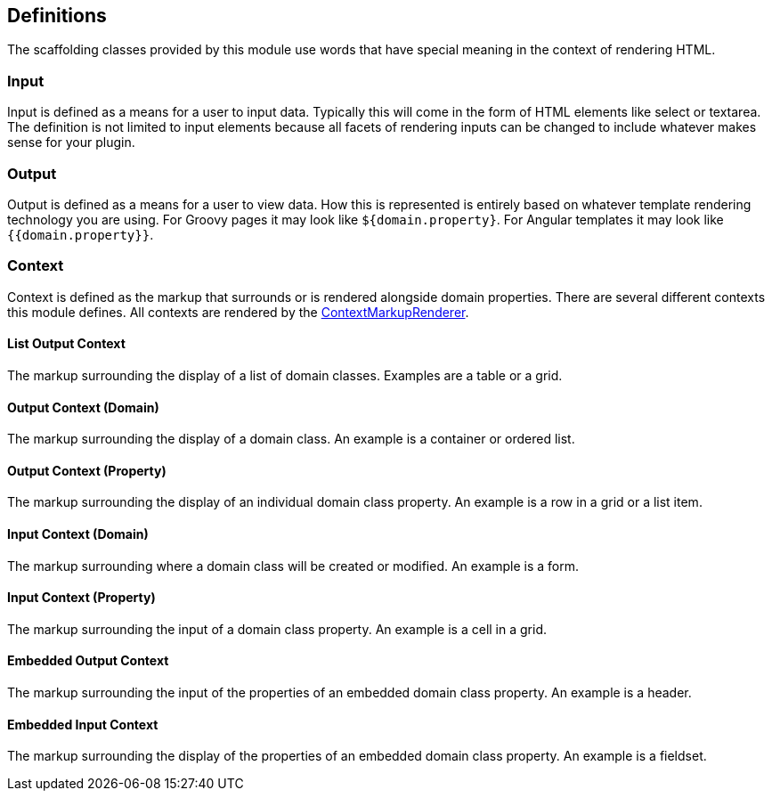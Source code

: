 == Definitions

The scaffolding classes provided by this module use words that have special meaning in the context of rendering HTML.

=== Input

Input is defined as a means for a user to input data. Typically this will come in the form of HTML elements like select or textarea. The definition is not limited to input elements because all facets of rendering inputs can be changed to include whatever makes sense for your plugin.

=== Output

Output is defined as a means for a user to view data. How this is represented is entirely based on whatever template rendering technology you are using. For Groovy pages it may look like `${domain.property}`. For Angular templates it may look like `{{domain.property}}`.

=== Context

Context is defined as the markup that surrounds or is rendered alongside domain properties. There are several different contexts this module defines. All contexts are rendered by the link:api/org/grails/scaffolding/markup/ContextMarkupRenderer.html[ContextMarkupRenderer].

==== List Output Context

The markup surrounding the display of a list of domain classes. Examples are a table or a grid.

==== Output Context (Domain)

The markup surrounding the display of a domain class. An example is a container or ordered list.

==== Output Context (Property)

The markup surrounding the display of an individual domain class property. An example is a row in a grid or a list item.

==== Input Context (Domain)

The markup surrounding where a domain class will be created or modified. An example is a form.

==== Input Context (Property)

The markup surrounding the input of a domain class property. An example is a cell in a grid.

==== Embedded Output Context

The markup surrounding the input of the properties of an embedded domain class property. An example is a header.

==== Embedded Input Context

The markup surrounding the display of the properties of an embedded domain class property. An example is a fieldset.

